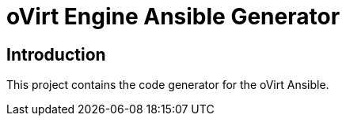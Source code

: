 = oVirt Engine Ansible Generator

== Introduction

This project contains the code generator for the oVirt Ansible.
